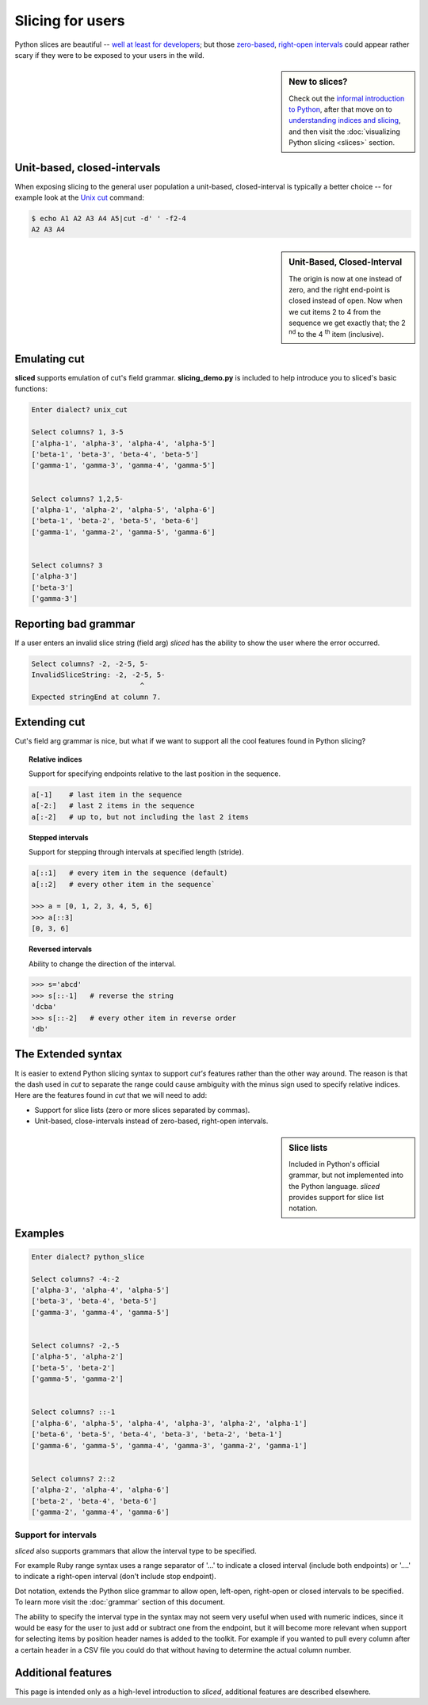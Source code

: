 Slicing for users
=================

Python slices are beautiful -- `well at least for developers
<http://python-history.blogspot.com/2013/10/why-python-uses-0-based-indexing.html>`_;
but those `zero-based <http://en.wikipedia.org/wiki/Zero-based_numbering>`_, 
`right-open intervals <http://en.wikipedia.org/wiki/Interval_(mathematics)#Terminology>`_
could appear rather scary if they were to be exposed to your users in the wild.

.. image:: _static/figure1.png

.. sidebar:: New to slices?

    Check out the `informal introduction to Python
    <http://docs.python.org/2/tutorial/introduction.html#strings>`_,
    after that move on to `understanding indices and slicing
    <http://forums.udacity.com/questions/2017002/python-101-unit-1-understanding-indices-and-slicing>`_,
    and then visit the :doc:`visualizing Python slicing <slices>` section.


Unit-based, closed-intervals
^^^^^^^^^^^^^^^^^^^^^^^^^^^^
When exposing slicing to the general user population a unit-based,
closed-interval is typically a better choice -- for example look at the `Unix
cut <http://en.wikipedia.org/wiki/Cut_(Unix)>`_ command:

.. code-block:: bash

    $ echo A1 A2 A3 A4 A5|cut -d' ' -f2-4
    A2 A3 A4

.. sidebar:: Unit-Based, Closed-Interval

    The origin is now at one instead of zero, and the right end-point is closed
    instead of open.  Now when we cut items 2 to 4 from the sequence we get
    exactly that; the 2 :sup:`nd` to the 4 :sup:`th` item (inclusive).

.. image:: _static/figure2.png


Emulating cut
^^^^^^^^^^^^^

**sliced** supports emulation of cut's field grammar. **slicing_demo.py**
is included to help introduce you to sliced's basic functions:

.. code-block:: bash

    Enter dialect? unix_cut

    Select columns? 1, 3-5
    ['alpha-1', 'alpha-3', 'alpha-4', 'alpha-5']
    ['beta-1', 'beta-3', 'beta-4', 'beta-5']
    ['gamma-1', 'gamma-3', 'gamma-4', 'gamma-5']


    Select columns? 1,2,5-
    ['alpha-1', 'alpha-2', 'alpha-5', 'alpha-6']
    ['beta-1', 'beta-2', 'beta-5', 'beta-6']
    ['gamma-1', 'gamma-2', 'gamma-5', 'gamma-6']


    Select columns? 3
    ['alpha-3']
    ['beta-3']
    ['gamma-3']

Reporting bad grammar
^^^^^^^^^^^^^^^^^^^^^
If a user enters an invalid slice string (field arg) `sliced` has the ability
to show the user where the error occurred.

.. code-block:: bash

    Select columns? -2, -2-5, 5-
    InvalidSliceString: -2, -2-5, 5-
                              ^
    Expected stringEnd at column 7.


Extending cut
^^^^^^^^^^^^^

Cut's field arg grammar is nice, but what if we want to support all the cool
features found in Python slicing?


.. topic:: Relative indices

    Support for specifying endpoints relative to the last position in the
    sequence.

.. code-block:: python

   a[-1]    # last item in the sequence
   a[-2:]   # last 2 items in the sequence
   a[:-2]   # up to, but not including the last 2 items


.. topic:: Stepped intervals

    Support for stepping through intervals at specified length (stride).

.. code-block:: python

   a[::1]   # every item in the sequence (default)
   a[::2]   # every other item in the sequence`

   >>> a = [0, 1, 2, 3, 4, 5, 6]
   >>> a[::3]
   [0, 3, 6]


.. topic:: Reversed intervals

    Ability to change the direction of the interval.

.. code-block:: python

   >>> s='abcd'
   >>> s[::-1]   # reverse the string
   'dcba'
   >>> s[::-2]   # every other item in reverse order
   'db'


The Extended syntax
^^^^^^^^^^^^^^^^^^^
It is easier to extend Python slicing syntax to support `cut's` features rather
than the other way around.  The reason is that the dash used in `cut` to
separate the range could cause ambiguity with the minus sign used to specify
relative indices.  Here are the features found in `cut` that we will need to
add:

- Support for slice lists (zero or more slices separated by commas). 
- Unit-based, close-intervals instead of zero-based, right-open intervals.

.. sidebar:: Slice lists

    Included in Python's official grammar, but not implemented into the Python
    language. `sliced` provides support for slice list notation.

Examples
^^^^^^^^

.. code-block:: bash

    Enter dialect? python_slice

    Select columns? -4:-2
    ['alpha-3', 'alpha-4', 'alpha-5']
    ['beta-3', 'beta-4', 'beta-5']
    ['gamma-3', 'gamma-4', 'gamma-5']


    Select columns? -2,-5
    ['alpha-5', 'alpha-2']
    ['beta-5', 'beta-2']
    ['gamma-5', 'gamma-2']


    Select columns? ::-1
    ['alpha-6', 'alpha-5', 'alpha-4', 'alpha-3', 'alpha-2', 'alpha-1']
    ['beta-6', 'beta-5', 'beta-4', 'beta-3', 'beta-2', 'beta-1']
    ['gamma-6', 'gamma-5', 'gamma-4', 'gamma-3', 'gamma-2', 'gamma-1']


    Select columns? 2::2
    ['alpha-2', 'alpha-4', 'alpha-6']
    ['beta-2', 'beta-4', 'beta-6']
    ['gamma-2', 'gamma-4', 'gamma-6']


Support for intervals
---------------------
`sliced` also supports grammars that allow the interval type to be specified.

For example Ruby range syntax uses a range separator of '...' to indicate a
closed interval (include both endpoints) or '....' to indicate a right-open
interval (don't include stop endpoint).

Dot notation, extends the Python slice grammar to allow open, left-open,
right-open or closed intervals to be specified.  To learn more visit the
:doc:`grammar` section of this document.

The ability to specify the interval type in the syntax may not seem very useful
when used with numeric indices, since it would be easy for the user to just
add or subtract one from the endpoint, but it will become more relevant when
support for selecting items by position header names is added to the toolkit.
For example if you wanted to pull every column after a certain header in a
CSV file you could do that without having to determine the actual column
number.

Additional features
^^^^^^^^^^^^^^^^^^^

This page is intended only as a high-level introduction to `sliced`, additional
features are described elsewhere.
